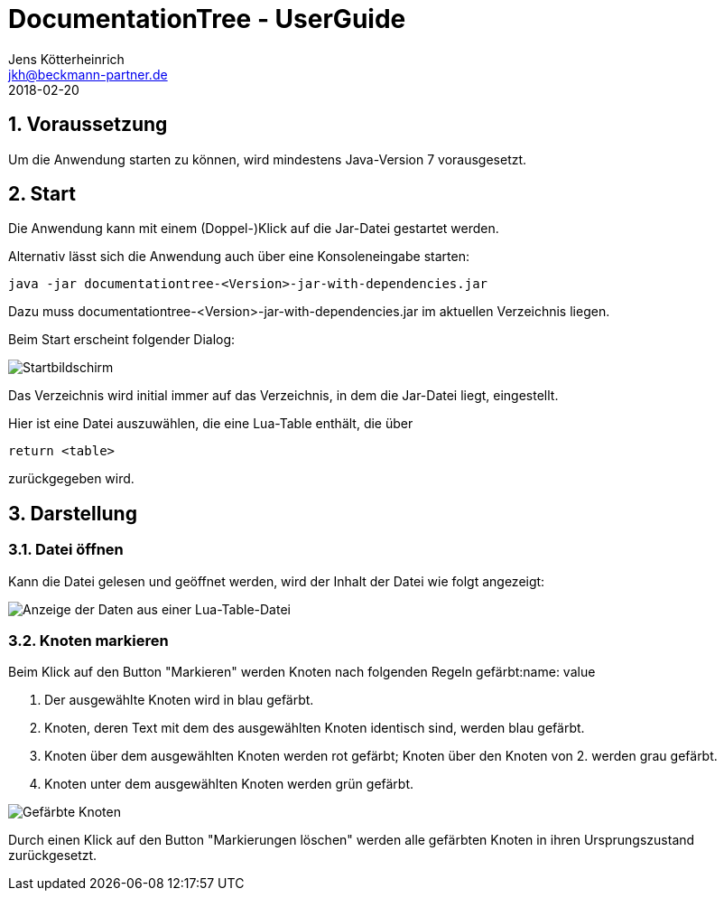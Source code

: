 = {appname} - UserGuide
Jens Kötterheinrich <jkh@beckmann-partner.de>
2018-02-20
:appversion: 1.0
:source-highlighter: coderay
:listing-caption: Listing
:pdf-page-size: A4
:appname: DocumentationTree
:lang: de
:sectnums:

== Voraussetzung
Um die Anwendung starten zu können, wird mindestens Java-Version 7 vorausgesetzt.

== Start
Die Anwendung kann mit einem (Doppel-)Klick auf die Jar-Datei gestartet werden.

Alternativ lässt sich die Anwendung auch über eine Konsoleneingabe starten:
----
java -jar documentationtree-<Version>-jar-with-dependencies.jar
----
Dazu muss documentationtree-<Version>-jar-with-dependencies.jar im aktuellen Verzeichnis liegen.

Beim Start erscheint folgender Dialog:

image::Startbildschirm.png[Startbildschirm]

Das Verzeichnis wird initial immer auf das Verzeichnis, in dem die Jar-Datei liegt, eingestellt.

Hier ist eine Datei auszuwählen, die eine Lua-Table enthält, die über

[source,lua]
----
return <table>
----

zurückgegeben wird.

== Darstellung
=== Datei öffnen
Kann die Datei gelesen und geöffnet werden, wird der Inhalt der Datei wie folgt angezeigt:

image::VollerBaum.png[Anzeige der Daten aus einer Lua-Table-Datei]

=== Knoten markieren
Beim Klick auf den Button "Markieren" werden Knoten nach folgenden Regeln gefärbt:name: value

1. Der ausgewählte Knoten wird in blau gefärbt.
2. Knoten, deren Text mit dem des ausgewählten Knoten identisch sind, werden blau gefärbt.
3. Knoten über dem ausgewählten Knoten werden rot gefärbt; Knoten über den Knoten von 2. werden grau gefärbt.
4. Knoten unter dem ausgewählten Knoten werden grün gefärbt.

image::GefaerbteKnoten.png[Gefärbte Knoten]

Durch einen Klick auf den Button "Markierungen löschen" werden alle gefärbten Knoten in ihren Ursprungszustand zurückgesetzt.
